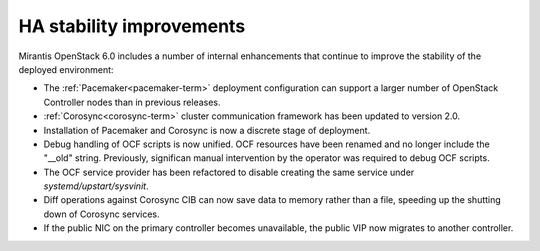 
HA stability improvements
-------------------------

Mirantis OpenStack 6.0 includes a number of internal enhancements
that continue to improve the stability of the deployed environment:

* The :ref:`Pacemaker<pacemaker-term>` deployment configuration
  can support a larger number of OpenStack Controller nodes
  than in previous releases.

* :ref:`Corosync<corosync-term>` cluster communication framework
  has been updated to version 2.0.

* Installation of Pacemaker and Corosync is now a discrete stage of deployment.

* Debug handling of OCF scripts is now unified.
  OCF resources have been renamed
  and no longer include the "__old" string.
  Previously, significan manual intervention by the operator
  was required to debug OCF scripts.

* The OCF service provider has been refactored
  to disable creating the same service under *systemd/upstart/sysvinit*.

* Diff operations against Corosync CIB can now save data to memory
  rather than a file, speeding up the shutting down of Corosync services.

* If the public NIC on the primary controller becomes unavailable,
  the public VIP now migrates to another controller.

